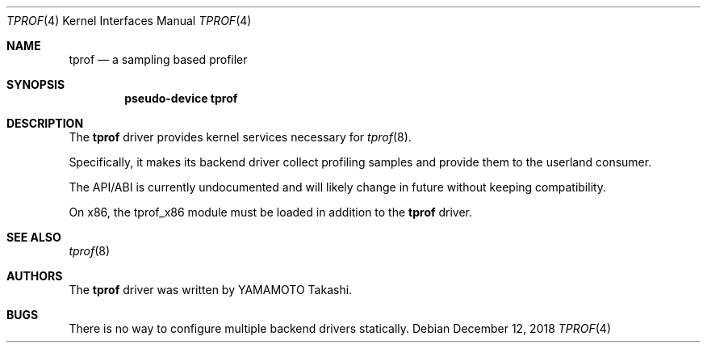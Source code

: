 .\"	$NetBSD: tprof.4,v 1.2.40.2 2018/12/26 14:01:29 pgoyette Exp $
.\"
.\" Copyright (c)2011 YAMAMOTO Takashi,
.\" All rights reserved.
.\"
.\" Redistribution and use in source and binary forms, with or without
.\" modification, are permitted provided that the following conditions
.\" are met:
.\" 1. Redistributions of source code must retain the above copyright
.\"    notice, this list of conditions and the following disclaimer.
.\" 2. Redistributions in binary form must reproduce the above copyright
.\"    notice, this list of conditions and the following disclaimer in the
.\"    documentation and/or other materials provided with the distribution.
.\"
.\" THIS SOFTWARE IS PROVIDED BY THE AUTHOR AND CONTRIBUTORS ``AS IS'' AND
.\" ANY EXPRESS OR IMPLIED WARRANTIES, INCLUDING, BUT NOT LIMITED TO, THE
.\" IMPLIED WARRANTIES OF MERCHANTABILITY AND FITNESS FOR A PARTICULAR PURPOSE
.\" ARE DISCLAIMED.  IN NO EVENT SHALL THE AUTHOR OR CONTRIBUTORS BE LIABLE
.\" FOR ANY DIRECT, INDIRECT, INCIDENTAL, SPECIAL, EXEMPLARY, OR CONSEQUENTIAL
.\" DAMAGES (INCLUDING, BUT NOT LIMITED TO, PROCUREMENT OF SUBSTITUTE GOODS
.\" OR SERVICES; LOSS OF USE, DATA, OR PROFITS; OR BUSINESS INTERRUPTION)
.\" HOWEVER CAUSED AND ON ANY THEORY OF LIABILITY, WHETHER IN CONTRACT, STRICT
.\" LIABILITY, OR TORT (INCLUDING NEGLIGENCE OR OTHERWISE) ARISING IN ANY WAY
.\" OUT OF THE USE OF THIS SOFTWARE, EVEN IF ADVISED OF THE POSSIBILITY OF
.\" SUCH DAMAGE.
.\"
.\" ------------------------------------------------------------
.Dd December 12, 2018
.Dt TPROF 4
.Os
.\" ------------------------------------------------------------
.Sh NAME
.Nm tprof
.Nd a sampling based profiler
.\" ------------------------------------------------------------
.Sh SYNOPSIS
.Cd pseudo-device tprof
.\" ------------------------------------------------------------
.Sh DESCRIPTION
The
.Nm
driver provides kernel services necessary for
.Xr tprof 8 .
.Pp
Specifically, it makes its backend driver collect profiling samples and
provide them to the userland consumer.
.Pp
The API/ABI is currently undocumented and will likely change in future
without keeping compatibility.
.Pp
On x86, the tprof_x86 module must be loaded in addition to the
.Nm
driver.
.\" ------------------------------------------------------------
.\".Sh EXAMPLES
.\" ------------------------------------------------------------
.Sh SEE ALSO
.Xr tprof 8
.\" ------------------------------------------------------------
.\".Sh HISTORY
.\"The
.\".Nm
.\"driver first appeared in
.\".Nx 4.0 .
.\" ------------------------------------------------------------
.Sh AUTHORS
The
.Nm
driver was written by
.An YAMAMOTO Takashi .
.\" ------------------------------------------------------------
.Sh BUGS
There is no way to configure multiple backend drivers statically.
